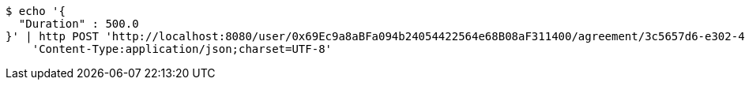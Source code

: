 [source,bash]
----
$ echo '{
  "Duration" : 500.0
}' | http POST 'http://localhost:8080/user/0x69Ec9a8aBFa094b24054422564e68B08aF311400/agreement/3c5657d6-e302-48d3-b9df-dcfccec97503/condition/duration' \
    'Content-Type:application/json;charset=UTF-8'
----